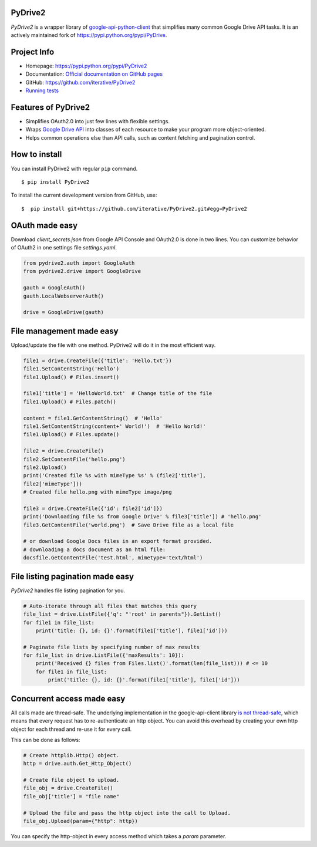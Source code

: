 .. image:: https://travis-ci.com/iterative/pydrive2.svg?branch=master
  :target: https://travis-ci.com/iterative/pydrive2
  :alt: Travis

PyDrive2
--------

*PyDrive2* is a wrapper library of
`google-api-python-client <https://github.com/google/google-api-python-client>`_
that simplifies many common Google Drive API tasks. It is an actively
maintained fork of `https://pypi.python.org/pypi/PyDrive <https://pypi.python.org/pypi/PyDrive>`_.

Project Info
------------

- Homepage: `https://pypi.python.org/pypi/PyDrive2 <https://pypi.python.org/pypi/PyDrive2>`_
- Documentation: `Official documentation on GitHub pages <https://gsuitedevs.github.io/PyDrive/docs/build/html/index.html>`_
- GitHub: `https://github.com/iterative/PyDrive2 <https://github.com/iterative/PyDrive2>`_
- `Running tests </pydrive2/test/README.rst>`_

Features of PyDrive2
--------------------

-  Simplifies OAuth2.0 into just few lines with flexible settings.
-  Wraps `Google Drive API <https://developers.google.com/drive/>`_ into
   classes of each resource to make your program more object-oriented.
-  Helps common operations else than API calls, such as content fetching
   and pagination control.

How to install
--------------

You can install PyDrive2 with regular ``pip`` command.

::

    $ pip install PyDrive2

To install the current development version from GitHub, use:

::

    $  pip install git+https://github.com/iterative/PyDrive2.git#egg=PyDrive2

OAuth made easy
---------------

Download *client\_secrets.json* from Google API Console and OAuth2.0 is
done in two lines. You can customize behavior of OAuth2 in one settings
file *settings.yaml*.

.. code:: python


    from pydrive2.auth import GoogleAuth
    from pydrive2.drive import GoogleDrive

    gauth = GoogleAuth()
    gauth.LocalWebserverAuth()

    drive = GoogleDrive(gauth)

File management made easy
-------------------------

Upload/update the file with one method. PyDrive2 will do it in the most
efficient way.

.. code:: python

    file1 = drive.CreateFile({'title': 'Hello.txt'})
    file1.SetContentString('Hello')
    file1.Upload() # Files.insert()

    file1['title'] = 'HelloWorld.txt'  # Change title of the file
    file1.Upload() # Files.patch()

    content = file1.GetContentString()  # 'Hello'
    file1.SetContentString(content+' World!')  # 'Hello World!'
    file1.Upload() # Files.update()

    file2 = drive.CreateFile()
    file2.SetContentFile('hello.png')
    file2.Upload()
    print('Created file %s with mimeType %s' % (file2['title'],
    file2['mimeType']))
    # Created file hello.png with mimeType image/png

    file3 = drive.CreateFile({'id': file2['id']})
    print('Downloading file %s from Google Drive' % file3['title']) # 'hello.png'
    file3.GetContentFile('world.png')  # Save Drive file as a local file

    # or download Google Docs files in an export format provided.
    # downloading a docs document as an html file:
    docsfile.GetContentFile('test.html', mimetype='text/html')

File listing pagination made easy
---------------------------------

*PyDrive2* handles file listing pagination for you.

.. code:: python

    # Auto-iterate through all files that matches this query
    file_list = drive.ListFile({'q': "'root' in parents"}).GetList()
    for file1 in file_list:
        print('title: {}, id: {}'.format(file1['title'], file1['id']))

    # Paginate file lists by specifying number of max results
    for file_list in drive.ListFile({'maxResults': 10}):
        print('Received {} files from Files.list()'.format(len(file_list))) # <= 10
        for file1 in file_list:
            print('title: {}, id: {}'.format(file1['title'], file1['id']))

Concurrent access made easy
---------------------------

All calls made are thread-safe. The underlying implementation in the
google-api-client library
`is not thread-safe <https://developers.google.com/api-client-library/python/guide/thread_safety>`_,
which means that every request has to re-authenticate an http object. You
can avoid this overhead by
creating your own http object for each thread and re-use it for every call.

This can be done as follows:

.. code:: python

    # Create httplib.Http() object.
    http = drive.auth.Get_Http_Object()

    # Create file object to upload.
    file_obj = drive.CreateFile()
    file_obj['title'] = "file name"

    # Upload the file and pass the http object into the call to Upload.
    file_obj.Upload(param={"http": http})

You can specify the http-object in every access method which takes a *param*
parameter.
